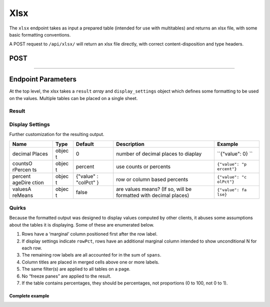 Xlsx
----

The ``xlsx`` endpoint takes as input a prepared table (intended for use
with multitables) and returns an xlsx file, with some basic formatting
conventions.

A POST request to ``/api/xlsx/`` will return an xlsx file directly, with
correct content-disposition and type headers.

POST
^^^^

.. language_specific::
   --HTTP
   .. code:: http

      POST /api/xlsx/ HTTP/1.1


--------------

.. language_specific::
   --HTTP
   .. code:: http

      HTTP/1.1 200 OK
      Content-Disposition: attachment; filename=Crunch-export.xlsx
      Content-Type: application/vnd.openxmlformats-officedocument.spreadsheetml.sheet

   --JSON
   .. code:: json

      {
          "element": "shoji:entity",
          "body": {
              "result": [
                  {
                      "rows": [],
                      "etc.": "described below"
                  }
              ]
          }
      }


Endpoint Parameters
^^^^^^^^^^^^^^^^^^^

At the top level, the xlsx takes a ``result`` *array* and
``display_settings`` object which defines some formatting to be used on
the values. Multiple tables can be placed on a single sheet.

Result
''''''

+---------+-------+----------+--------------+----------------+
| Name    | Type  | Typical  | Description  |
|         |       | element  |              |
+=========+=======+==========+==============+================+
| rows    | array | ``{"valu | Cells are    |
|         |       | e": 30,  | objects with |
|         |       | "class": | at least a   |
|         |       |  "format | ``value``    |
|         |       | ted"}``  | member, and  |
|         |       |          | optional     |
|         |       |          | ``class``,   |
|         |       |          | where a      |
|         |       |          | value of     |
|         |       |          | ``"formatted |
|         |       |          | "``          |
|         |       |          | prevents the |
|         |       |          | exporter     |
|         |       |          | from         |
|         |       |          | applying any |
|         |       |          | number       |
|         |       |          | format to    |
|         |       |          | the result   |
|         |       |          | cell         |
+---------+-------+----------+--------------+----------------+
| colLabe | array | ``{"valu | Array of     |
| ls      |       | e": "All | objects with |
|         |       | "}``     | a ``value``  |
|         |       |          | member       |
+---------+-------+----------+--------------+----------------+
| colTitl | array | ``"Age"` | Array of     |
| es      |       | `        | strings      |
+---------+-------+----------+--------------+----------------+
| spans   | array | ``4``    | array of     |
|         |       |          | integers     |
|         |       |          | matching the |
|         |       |          | length of    |
|         |       |          | colTitles,   |
|         |       |          | indicating   |
|         |       |          | the number   |
|         |       |          | of cells to  |
|         |       |          | be joined    |
|         |       |          | for each     |
|         |       |          | colTitle     |
|         |       |          | after the    |
|         |       |          | first one.   |
|         |       |          | The first    |
|         |       |          | colTitle is  |
|         |       |          | assumed to   |
|         |       |          | be only one  |
|         |       |          | column wide. |
+---------+-------+----------+--------------+----------------+
| rowTitl | strin | ``"Dog f | A title,     |
| e       | g     | ood bran | which is     |
|         |       | ds"``    | formatted    |
|         |       |          | bold above   |
|         |       |          | the first    |
|         |       |          | column of    |
|         |       |          | the table    |
|         |       |          | (the         |
|         |       |          | rowLabels,   |
|         |       |          | below)       |
+---------+-------+----------+--------------+----------------+
| rowLabe | array | ``{"valu | labels for   |
| ls      |       | e": "Can | rows of the  |
|         |       | ine Crun | table        |
|         |       | ch"}``   |              |
+---------+-------+----------+--------------+----------------+
| rowVari | strin | ``"Prefe | title to     |
| ableNam | g     | rred dog | display at   |
| e       |       |  food"`` | the very top |
|         |       |          | left of the  |
|         |       |          | result sheet |
+---------+-------+----------+--------------+----------------+
| filter\ | array | ``"Breed | Names of any |
| _names  |       | : Dachsh | filters to   |
|         |       | und"``   | print        |
|         |       |          | beneath the  |
|         |       |          | table, will  |
|         |       |          | be labeled   |
|         |       |          | "Filters".   |
|         |       |          | If multiple  |
|         |       |          | result       |
|         |       |          | objects are  |
|         |       |          | included in  |
|         |       |          | the payload, |
|         |       |          | the filter   |
|         |       |          | names from   |
|         |       |          | the *first*  |
|         |       |          | result are   |
|         |       |          | used, and    |
|         |       |          | placed at    |
|         |       |          | the bottom   |
|         |       |          | of the sheet |
|         |       |          | beneath all  |
|         |       |          | results.     |
+---------+-------+----------+--------------+----------------+

Display Settings
''''''''''''''''

Further customization for the resulting output.

+---------+-------+----------+--------------+----------------+
| Name    | Type  | Default  | Description  | Example        |
+=========+=======+==========+==============+================+
| decimal | objec | 0        | number of    | ``{"value": 0} |
| Places  | t     |          | decimal      | ``             |
|         |       |          | places to    |                |
|         |       |          | diaplay      |                |
+---------+-------+----------+--------------+----------------+
| countsO | objec | percent  | use counts   | ``{"value": "p |
| rPercen | t     |          | or percents  | ercent"}``     |
| ts      |       |          |              |                |
+---------+-------+----------+--------------+----------------+
| percent | objec | {"value" | row or       | ``{"value": "c |
| ageDire | t     | :        | column based | olPct"}``      |
| ction   |       | "colPct" | percents     |                |
|         |       | }        |              |                |
+---------+-------+----------+--------------+----------------+
| valuesA | objec | false    | are values   | ``{"value": fa |
| reMeans | t     |          | means? (If   | lse}``         |
|         |       |          | so, will be  |                |
|         |       |          | formatted    |                |
|         |       |          | with decimal |                |
|         |       |          | places)      |                |
+---------+-------+----------+--------------+----------------+

Quirks
''''''

Because the formatted output was designed to display values computed by
other clients, it abuses some assumptions about the tables it is
displaying. Some of these are enumerated below.

1. Rows have a ‘marginal’ column positioned first after the row label.
2. If display settings indicate ``rowPct``, rows have an additional
   marginal column intended to show unconditional N for each row.
3. The remaining row labels are all accounted for in the sum of
   ``spans``.
4. Column titles are placed in merged cells above one or more labels.
5. The same filter(s) are applied to all tables on a page.
6. No “freeze panes” are applied to the result.
7. If the table contains percentages, they should be percentages, not
   proportions (0 to 100, not 0 to 1).

Complete example
~~~~~~~~~~~~~~~~

